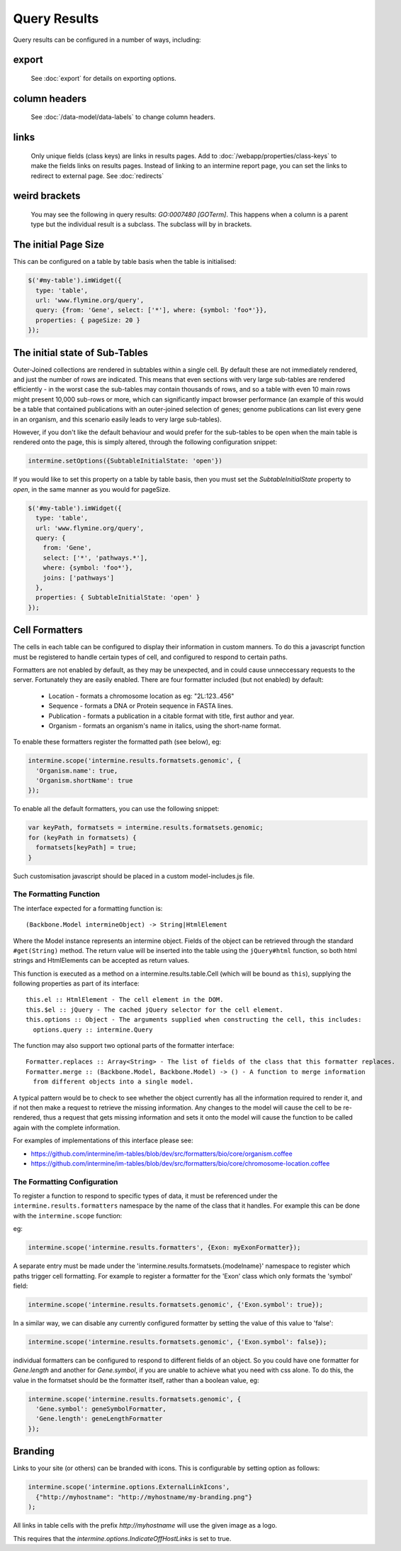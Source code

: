 Query Results
================================

Query results can be configured in a number of ways, including:


export
--------
  See :doc:`export` for details on exporting options.

column headers
------------------------
  See :doc:`/data-model/data-labels` to change column headers.

links
--------
  Only unique fields (class keys) are links in results pages.  Add to :doc:`/webapp/properties/class-keys` to make the fields links on results pages.
  Instead of linking to an intermine report page, you can set the links to redirect to external page.  See :doc:`redirects`

weird brackets
----------------
  You may see the following in query results:  `GO:0007480 [GOTerm]`.  This happens when a column is a parent type but the individual result is a subclass.  The subclass will by in brackets.

The initial Page Size
------------------------

This can be configured on a table by table basis when the table is initialised:


.. code-block:: javascript

  $('#my-table').imWidget({
    type: 'table',
    url: 'www.flymine.org/query',
    query: {from: 'Gene', select: ['*'], where: {symbol: 'foo*'}},
    properties: { pageSize: 20 }
  });

The initial state of Sub-Tables
------------------------------------------------

Outer-Joined collections are rendered in subtables within a single cell. By default
these are not immediately rendered, and just the number of rows are indicated. This
means that even sections with very large sub-tables are rendered efficiently - in the
worst case the sub-tables may contain thousands of rows, and so a table with even 10
main rows might present 10,000 sub-rows or more, which can significantly impact
browser performance (an example of this would be a table that contained publications
with an outer-joined selection of genes; genome publications can list every gene in an
organism, and this scenario easily leads to very large sub-tables).

However, if you don't like the default behaviour and would prefer for the sub-tables to be open
when the main table is rendered onto the page, this is simply altered, through the
following configuration snippet:

.. code-block:: javascript

  intermine.setOptions({SubtableInitialState: 'open'})

If you would like to set this property on a table by table basis, then you must
set the `SubtableInitialState` property to `open`, in the same manner as you would
for pageSize.

.. code-block:: javascript

  $('#my-table').imWidget({
    type: 'table',
    url: 'www.flymine.org/query',
    query: {
      from: 'Gene',
      select: ['*', 'pathways.*'],
      where: {symbol: 'foo*'},
      joins: ['pathways']
    },
    properties: { SubtableInitialState: 'open' }
  });

Cell Formatters
------------------------

The cells in each table can be configured to display their information in
custom manners. To do this a javascript function must be registered to handle
certain types of cell, and configured to respond to certain paths.

Formatters are not enabled by default, as they may be unexpected, and in could
cause unneccessary requests to the server. Fortunately they are easily enabled. There
are four formatter included (but not enabled) by default:

 * Location - formats a chromosome location as eg: "2L:123..456"
 * Sequence - formats a DNA or Protein sequence in FASTA lines.
 * Publication - formats a publication in a citable format with title, first author and year.
 * Organism - formats an organism's name in italics, using the short-name format.
 
To enable these formatters register the formatted path (see below), eg:

.. code-block:: javascript

  intermine.scope('intermine.results.formatsets.genomic', {
    'Organism.name': true,
    'Organism.shortName': true
  });

To enable all the default formatters, you can use the following snippet:

.. code-block:: javascript

  var keyPath, formatsets = intermine.results.formatsets.genomic;
  for (keyPath in formatsets) {
    formatsets[keyPath] = true;
  }

Such customisation javascript should be placed in a custom model-includes.js file.

The Formatting Function
~~~~~~~~~~~~~~~~~~~~~~~~~~

The interface expected for a formatting function is:

::

  (Backbone.Model intermineObject) -> String|HtmlElement

Where the Model instance represents an intermine object. Fields of the object can be retrieved
through the standard ``#get(String)`` method. The return value will be inserted into the table using
the ``jQuery#html`` function, so both html strings and HtmlElements can be accepted as return values.
  
This function is executed as a method on a intermine.results.table.Cell (which will be bound as
``this``), supplying the following properties as part of its interface:

::

  this.el :: HtmlElement - The cell element in the DOM.
  this.$el :: jQuery - The cached jQuery selector for the cell element.
  this.options :: Object - The arguments supplied when constructing the cell, this includes:
    options.query :: intermine.Query

The function may also support two optional parts of the formatter interface:

::

  Formatter.replaces :: Array<String> - The list of fields of the class that this formatter replaces.
  Formatter.merge :: (Backbone.Model, Backbone.Model) -> () - A function to merge information
    from different objects into a single model.
    
A typical pattern would be to check to see whether the object currently has all the information
required to render it, and if not then make a request to retrieve the missing information. Any changes
to the model will cause the cell to be re-rendered, thus a request that gets missing information
and sets it onto the model will cause the function to be called again with the complete information.

For examples of implementations of this interface please see:

* https://github.com/intermine/im-tables/blob/dev/src/formatters/bio/core/organism.coffee
* https://github.com/intermine/im-tables/blob/dev/src/formatters/bio/core/chromosome-location.coffee
    
The Formatting Configuration
~~~~~~~~~~~~~~~~~~~~~~~~~~~~~~~~~~~~~~~~~~~~~~~~~~~~

To register a function to respond to specific types of data, it must be referenced under the
``intermine.results.formatters`` namespace by the name of the class that it handles. For example this
can be done with the ``intermine.scope`` function:

eg:

.. code-block:: javascript

  intermine.scope('intermine.results.formatters', {Exon: myExonFormatter});
  
A separate entry must be made under the 'intermine.results.formatsets.{modelname}' namespace to
register which paths trigger cell formatting. For example to register a formatter for the 'Exon'
class which only formats the 'symbol' field:

.. code-block:: javascript

  intermine.scope('intermine.results.formatsets.genomic', {'Exon.symbol': true});
  
In a similar way, we can disable any currently configured formatter by setting the value of this
value to 'false':

.. code-block:: javascript

  intermine.scope('intermine.results.formatsets.genomic', {'Exon.symbol': false});
  
individual formatters can be configured to respond to different fields of an object. So you could
have one formatter for `Gene.length` and another for `Gene.symbol`, if you are unable to achieve what
you need with css alone. To do this, the value in the formatset should be the formatter itself, rather
than a boolean value, eg:

.. code-block:: javascript

  intermine.scope('intermine.results.formatsets.genomic', {
    'Gene.symbol': geneSymbolFormatter,
    'Gene.length': geneLengthFormatter
  });
  

Branding
------------------------

Links to your site (or others) can be branded with icons. This is configurable by setting option
as follows:

.. code-block:: javascript

  intermine.scope('intermine.options.ExternalLinkIcons',
    {"http://myhostname": "http://myhostname/my-branding.png"}
  );
  
All links in table cells with the prefix `http://myhostname` will use the given image as a logo.

This requires that the `intermine.options.IndicateOffHostLinks` is set to true.

.. index:: query results
